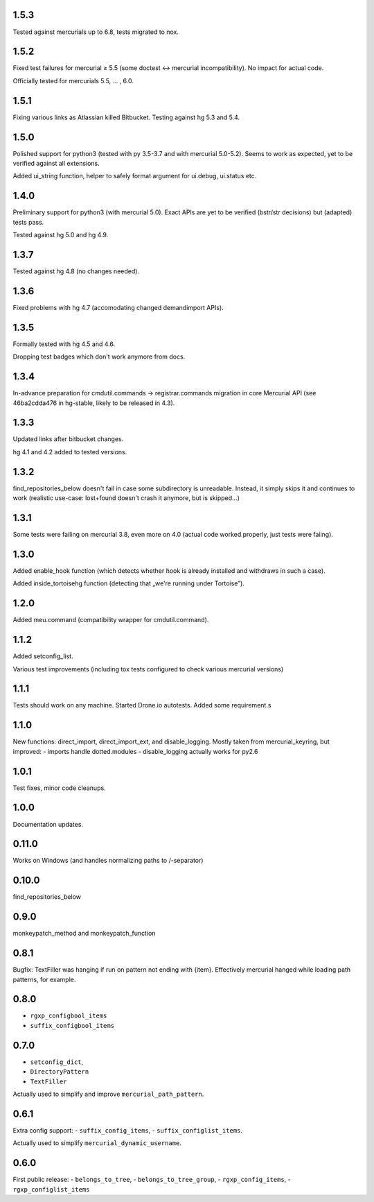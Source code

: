 1.5.3
~~~~~~~~~~~~

Tested against mercurials up to 6.8, tests migrated to nox.

1.5.2
~~~~~~~~~~~~

Fixed test failures for mercurial ≥ 5.5 (some doctest <-> mercurial
incompatibility). No impact for actual code.

Officially tested for mercurials 5.5, … , 6.0.

1.5.1
~~~~~~~~~~~~

Fixing various links as Atlassian killed Bitbucket.
Testing against hg 5.3 and 5.4.

1.5.0
~~~~~~~~~~~~

Polished support for python3 (tested with py 3.5-3.7 and with
mercurial 5.0-5.2). Seems to work as expected, yet to be verified
against all extensions.

Added ui_string function, helper to safely format argument
for ui.debug, ui.status etc.

1.4.0
~~~~~~~~~~~~

Preliminary support for python3 (with mercurial 5.0).
Exact APIs are yet to be verified (bstr/str decisions)
but (adapted) tests pass.

Tested against hg 5.0 and hg 4.9.

1.3.7
~~~~~~~~~~~~

Tested against hg 4.8 (no changes needed).

1.3.6
~~~~~~~~~~~~

Fixed problems with hg 4.7 (accomodating changed demandimport APIs).

1.3.5
~~~~~~~~~~~~

Formally tested with hg 4.5 and 4.6. 

Dropping test badges which don't work anymore from docs.

1.3.4
~~~~~~~~~~~~~

In-advance preparation for cmdutil.commands → registrar.commands
migration in core Mercurial API (see 46ba2cdda476 in hg-stable, likely
to be released in 4.3).

1.3.3
~~~~~~~~~~~~~

Updated links after bitbucket changes.

hg 4.1 and 4.2 added to tested versions.

1.3.2
~~~~~~~~~~~~~~~~~~~~~~~~~~~~~

find_repositories_below doesn't fail in case some subdirectory is
unreadable. Instead, it simply skips it and continues to work
(realistic use-case: lost+found doesn't crash it anymore, but is
skipped…)

1.3.1
~~~~~~~~~~~~~~~~~~~~~~~~~~~~~

Some tests were failing on mercurial 3.8, even more on 4.0
(actual code worked properly, just tests were faiing).

1.3.0
~~~~~~~~~~~~~~~~~~~~~~~~~~~~~

Added enable_hook function (which detects whether hook is already
installed and withdraws in such a case).

Added inside_tortoisehg function (detecting that „we're running under
Tortoise”).

1.2.0
~~~~~~~~~~~~~~~~~~~~~~~~~~~~~

Added meu.command (compatibility wrapper for cmdutil.command).


1.1.2
~~~~~~~~~~~~~~~~~~~~~~~~~~~~~

Added setconfig_list.

Various test improvements (including tox tests configured
to check various mercurial versions)


1.1.1
~~~~~~~~~~~~~~~~~~~~~~~~~~~~~

Tests should work on any machine. Started Drone.io autotests.
Added some requirement.s

1.1.0
~~~~~~~~~~~~~~~~~~~~~~~~~~~~~

New functions: direct_import, direct_import_ext, and disable_logging.
Mostly taken from mercurial_keyring, but improved:
- imports handle dotted.modules
- disable_logging actually works for py2.6

1.0.1
~~~~~~~~~~~~~~~~~~~~~~~~~~~~~

Test fixes, minor code cleanups.

1.0.0
~~~~~~~~~~~~~~~~~~~~~~~~~~~~~

Documentation updates.

0.11.0
~~~~~~~~~~~~~~~~~~~~~~~~~~~~~

Works on Windows (and handles normalizing paths to /-separator)

0.10.0
~~~~~~~~~~~~~~~~~~~~~~~~~~~~~~

find_repositories_below

0.9.0
~~~~~~~~~~~~~~~~~~~~~~~~~~~~~~

monkeypatch_method and monkeypatch_function

0.8.1
~~~~~~~~~~~~~~~~~~~~~~~~~~~~~~

Bugfix: TextFiller was hanging if run on pattern
not ending with {item}. Effectively mercurial hanged
while loading path patterns, for example. 

0.8.0
~~~~~~~~~~~~~~~~~~~~~~~~~~~~~~

- ``rgxp_configbool_items``
- ``suffix_configbool_items``

0.7.0
~~~~~~~~~~~~~~~~~~~~~~~~~~~~~~~

- ``setconfig_dict``, 
- ``DirectoryPattern``
- ``TextFiller``

Actually used to simplify and improve ``mercurial_path_pattern``.

0.6.1
~~~~~~~~~~~~~~~~~~~~~~~~~~~~~~~

Extra config support:
- ``suffix_config_items``,
- ``suffix_configlist_items``.

Actually used to simplify ``mercurial_dynamic_username``.

0.6.0
~~~~~~~~~~~~~~~~~~~~~~~~~~~~~~~

First public release:
- ``belongs_to_tree``, 
- ``belongs_to_tree_group``,
- ``rgxp_config_items``, 
- ``rgxp_configlist_items``
